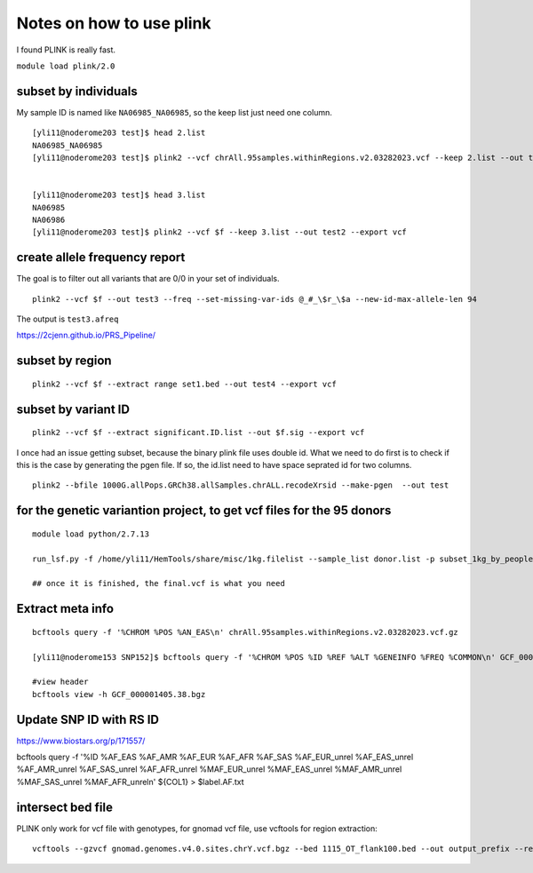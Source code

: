 Notes on how to use plink
======================

I found PLINK is really fast.

``module load plink/2.0``


subset by individuals
^^^^^^^^^^^^^^^^^^^

My sample ID is named like ``NA06985_NA06985``, so the keep list just need one column.

::

	[yli11@noderome203 test]$ head 2.list
	NA06985_NA06985
	[yli11@noderome203 test]$ plink2 --vcf chrAll.95samples.withinRegions.v2.03282023.vcf --keep 2.list --out test --export vcf


	[yli11@noderome203 test]$ head 3.list 
	NA06985
	NA06986
	[yli11@noderome203 test]$ plink2 --vcf $f --keep 3.list --out test2 --export vcf




create allele frequency report
^^^^^^^^^^^^^^^^^

The goal is to filter out all variants that are 0/0 in your set of individuals.

::

	plink2 --vcf $f --out test3 --freq --set-missing-var-ids @_#_\$r_\$a --new-id-max-allele-len 94

The output is ``test3.afreq``

https://2cjenn.github.io/PRS_Pipeline/

.. image:: ../../images/plink_afreq.png
	:align: center

subset by region
^^^^^^^^^^^^^^^^^^^

::

	plink2 --vcf $f --extract range set1.bed --out test4 --export vcf



subset by variant ID
^^^^^^^^^^^^^^^^^^^

::

	plink2 --vcf $f --extract significant.ID.list --out $f.sig --export vcf

I once had an issue getting subset, because the binary plink file uses double id. What we need to do first is to check if this is the case by generating the pgen file. If so, the id.list need to have space seprated id for two columns.

::

	plink2 --bfile 1000G.allPops.GRCh38.allSamples.chrALL.recodeXrsid --make-pgen  --out test

for the genetic variantion project, to get vcf files for the 95 donors
^^^^^^^^^^^^^^

::

	module load python/2.7.13

	run_lsf.py -f /home/yli11/HemTools/share/misc/1kg.filelist --sample_list donor.list -p subset_1kg_by_people

	## once it is finished, the final.vcf is what you need



Extract meta info
^^^^^^^^^^^^

::

	bcftools query -f '%CHROM %POS %AN_EAS\n' chrAll.95samples.withinRegions.v2.03282023.vcf.gz

	[yli11@noderome153 SNP152]$ bcftools query -f '%CHROM %POS %ID %REF %ALT %GENEINFO %FREQ %COMMON\n' GCF_000001405.38.bgz

	#view header
	bcftools view -h GCF_000001405.38.bgz


Update SNP ID with RS ID
^^^^^^^^^^^^^

https://www.biostars.org/p/171557/

bcftools query -f '%ID %AF_EAS %AF_AMR %AF_EUR %AF_AFR %AF_SAS %AF_EUR_unrel %AF_EAS_unrel %AF_AMR_unrel %AF_SAS_unrel %AF_AFR_unrel %MAF_EUR_unrel %MAF_EAS_unrel %MAF_AMR_unrel %MAF_SAS_unrel %MAF_AFR_unrel\n' ${COL1} > $label.AF.txt


intersect bed file
^^^^^^^^^^^^^^^

PLINK only work for vcf file with genotypes, for gnomad vcf file, use vcftools for region extraction:

::

	vcftools --gzvcf gnomad.genomes.v4.0.sites.chrY.vcf.bgz --bed 1115_OT_flank100.bed --out output_prefix --recode --keep-INFO-all
